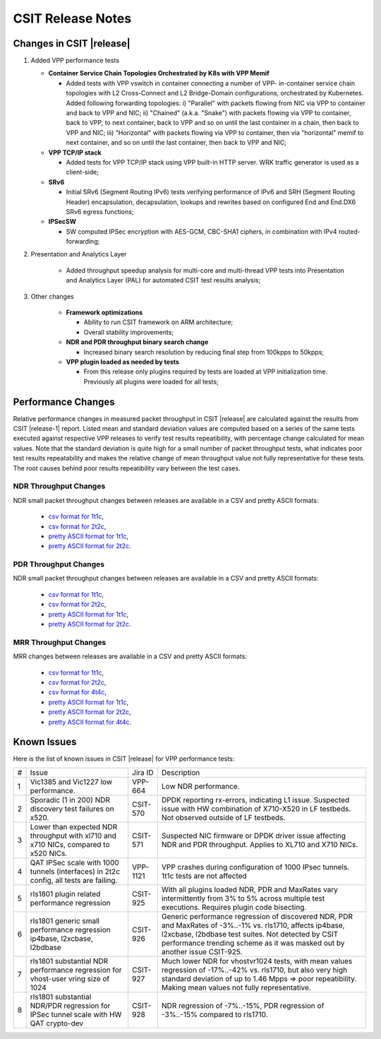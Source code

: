 CSIT Release Notes
==================

Changes in CSIT |release|
-------------------------

#. Added VPP performance tests

   - **Container Service Chain Topologies Orchestrated by K8s with VPP Memif**

     - Added tests with VPP vswitch in container connecting a number of VPP-
       in-container service chain topologies with L2 Cross-Connect and L2
       Bridge-Domain configurations, orchestrated by Kubernetes. Added
       following forwarding topologies: i) "Parallel" with packets flowing from
       NIC via VPP to container and back to VPP and NIC; ii) "Chained" (a.k.a.
       "Snake") with packets flowing via VPP to container, back to VPP, to next
       container, back to VPP and so on until the last container in a chain,
       then back to VPP and NIC; iii) "Horizontal" with packets flowing via VPP
       to container, then via "horizontal" memif to next container, and so on
       until the last container, then back to VPP and NIC;

   - **VPP TCP/IP stack**

     - Added tests for VPP TCP/IP stack using VPP built-in HTTP server.
       WRK traffic generator is used as a client-side;

   - **SRv6**

     - Initial SRv6 (Segment Routing IPv6) tests verifying performance of
       IPv6 and SRH (Segment Routing Header) encapsulation, decapsulation,
       lookups and rewrites based on configured End and End.DX6 SRv6 egress
       functions;

   - **IPSecSW**

     - SW computed IPSec encryption with AES-GCM, CBC-SHA1 ciphers, in
       combination with IPv4 routed-forwarding;

#. Presentation and Analytics Layer

     - Added throughput speedup analysis for multi-core and multi-thread
       VPP tests into Presentation and Analytics Layer (PAL) for automated
       CSIT test results analysis;

#. Other changes

     - **Framework optimizations**

       - Ability to run CSIT framework on ARM architecture;

       - Overall stability improvements;

     - **NDR and PDR throughput binary search change**

       - Increased binary search resolution by reducing final step from
         100kpps to 50kpps;

     - **VPP plugin loaded as needed by tests**

       - From this release only plugins required by tests are loaded at
         VPP initialization time. Previously all plugins were loaded for
         all tests;

Performance Changes
-------------------

Relative performance changes in measured packet throughput in CSIT
|release| are calculated against the results from CSIT |release-1|
report. Listed mean and standard deviation values are computed based on
a series of the same tests executed against respective VPP releases to
verify test results repeatibility, with percentage change calculated for
mean values. Note that the standard deviation is quite high for a small
number of packet throughput tests, what indicates poor test results
repeatability and makes the relative change of mean throughput value not
fully representative for these tests. The root causes behind poor
results repeatibility vary between the test cases.

NDR Throughput Changes
~~~~~~~~~~~~~~~~~~~~~~

NDR small packet throughput changes between releases are available in a CSV and
pretty ASCII formats:

  - `csv format for 1t1c <../_static/vpp/performance-changes-ndr-1t1c-full.csv>`_,
  - `csv format for 2t2c <../_static/vpp/performance-changes-ndr-2t2c-full.csv>`_,
  - `pretty ASCII format for 1t1c <../_static/vpp/performance-changes-ndr-1t1c-full.txt>`_,
  - `pretty ASCII format for 2t2c <../_static/vpp/performance-changes-ndr-2t2c-full.txt>`_.

PDR Throughput Changes
~~~~~~~~~~~~~~~~~~~~~~

NDR small packet throughput changes between releases are available in a CSV and
pretty ASCII formats:

  - `csv format for 1t1c <../_static/vpp/performance-changes-pdr-1t1c-full.csv>`_,
  - `csv format for 2t2c <../_static/vpp/performance-changes-pdr-2t2c-full.csv>`_,
  - `pretty ASCII format for 1t1c <../_static/vpp/performance-changes-pdr-1t1c-full.txt>`_,
  - `pretty ASCII format for 2t2c <../_static/vpp/performance-changes-pdr-2t2c-full.txt>`_.

MRR Throughput Changes
~~~~~~~~~~~~~~~~~~~~~~

MRR changes between releases are available in a CSV and
pretty ASCII formats:

  - `csv format for 1t1c <../_static/vpp/performance-changes-mrr-1t1c-full.csv>`_,
  - `csv format for 2t2c <../_static/vpp/performance-changes-mrr-2t2c-full.csv>`_,
  - `csv format for 4t4c <../_static/vpp/performance-changes-mrr-4t4c-full.csv>`_,
  - `pretty ASCII format for 1t1c <../_static/vpp/performance-changes-mrr-1t1c-full.txt>`_,
  - `pretty ASCII format for 2t2c <../_static/vpp/performance-changes-mrr-2t2c-full.txt>`_,
  - `pretty ASCII format for 4t4c <../_static/vpp/performance-changes-mrr-4t4c-full.txt>`_.

Known Issues
------------

Here is the list of known issues in CSIT |release| for VPP performance tests:

+---+-------------------------------------------------+------------+-----------------------------------------------------------------+
| # | Issue                                           | Jira ID    | Description                                                     |
+---+-------------------------------------------------+------------+-----------------------------------------------------------------+
| 1 | Vic1385 and Vic1227 low performance.            | VPP-664    | Low NDR performance.                                            |
|   |                                                 |            |                                                                 |
+---+-------------------------------------------------+------------+-----------------------------------------------------------------+
| 2 | Sporadic (1 in 200) NDR discovery test failures | CSIT-570   | DPDK reporting rx-errors, indicating L1 issue. Suspected issue  |
|   | on x520.                                        |            | with HW combination of X710-X520 in LF testbeds. Not observed   |
|   |                                                 |            | outside of LF testbeds.                                         |
+---+-------------------------------------------------+------------+-----------------------------------------------------------------+
| 3 | Lower than expected NDR throughput with         | CSIT-571   | Suspected NIC firmware or DPDK driver issue affecting NDR and   |
|   | xl710 and x710 NICs, compared to x520 NICs.     |            | PDR throughput. Applies to XL710 and X710 NICs.                 |
+---+-------------------------------------------------+------------+-----------------------------------------------------------------+
| 4 | QAT IPSec scale with 1000 tunnels (interfaces)  | VPP-1121   | VPP crashes during configuration of 1000 IPsec tunnels.         |
|   | in 2t2c config, all tests are failing.          |            | 1t1c tests are not affected                                     |
+---+-------------------------------------------------+------------+-----------------------------------------------------------------+
| 5 | rls1801 plugin related performance regression   | CSIT-925   | With all plugins loaded NDR, PDR and MaxRates vary              |
|   |                                                 |            | intermittently from 3% to 5% across multiple test executions.   |
|   |                                                 |            | Requires plugin code bisecting.                                 |
+---+-------------------------------------------------+------------+-----------------------------------------------------------------+
| 6 | rls1801 generic small performance regression    | CSIT-926   | Generic performance regression of discovered NDR, PDR and       |
|   | ip4base, l2xcbase, l2bdbase                     |            | MaxRates of -3%..-1% vs. rls1710, affects ip4base, l2xcbase,    |
|   |                                                 |            | l2bdbase test suites. Not detected by CSIT performance trending |
|   |                                                 |            | scheme as it was masked out by another issue CSIT-925.          |
+---+-------------------------------------------------+------------+-----------------------------------------------------------------+
| 7 | rls1801 substantial NDR performance regression  | CSIT-927   | Much lower NDR for vhostvr1024 tests, with mean values          |
|   | for vhost-user vring size of 1024               |            | regression of -17%..-42% vs. rls1710, but also very high        |
|   |                                                 |            | standard deviation of up to 1.46 Mpps => poor repeatibility.    |
|   |                                                 |            | Making mean values not fully representative.                    |
+---+-------------------------------------------------+------------+-----------------------------------------------------------------+
| 8 | rls1801 substantial NDR/PDR regression for      | CSIT-928   | NDR regression of -7%..-15%, PDR regression of -3%..-15%        |
|   | IPSec tunnel scale with HW QAT crypto-dev       |            | compared to rls1710.                                            |
+---+-------------------------------------------------+------------+-----------------------------------------------------------------+
